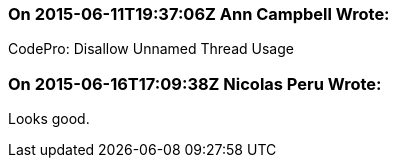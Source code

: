 === On 2015-06-11T19:37:06Z Ann Campbell Wrote:
CodePro: Disallow Unnamed Thread Usage

=== On 2015-06-16T17:09:38Z Nicolas Peru Wrote:
Looks good.

